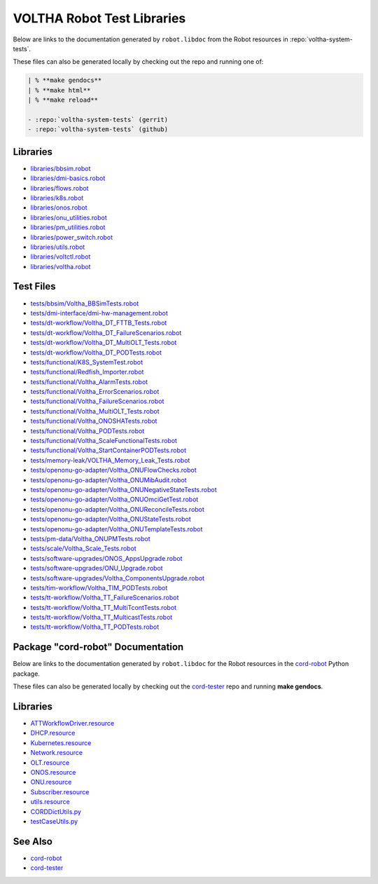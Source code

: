 VOLTHA Robot Test Libraries
===========================

Below are links to the documentation generated by ``robot.libdoc`` from the
Robot resources in :repo:`voltha-system-tests`.

| These files can also be generated locally by checking out the repo and running one of:

.. code:: bash

   | % **make gendocs**
   | % **make html**
   | % **make reload**

   - :repo:`voltha-system-tests` (gerrit)
   - :repo:`voltha-system-tests` (github)

Libraries
---------
- `libraries/bbsim.robot <../_static/voltha-system-tests/libraries/bbsim.html>`_
- `libraries/dmi-basics.robot <../_static/voltha-system-tests/libraries/dmi-basics.html>`_
- `libraries/flows.robot <../_static/voltha-system-tests/libraries/flows.html>`_
- `libraries/k8s.robot <../_static/voltha-system-tests/libraries/k8s.html>`_
- `libraries/onos.robot <../_static/voltha-system-tests/libraries/onos.html>`_
- `libraries/onu_utilities.robot <../_static/voltha-system-tests/libraries/onu_utilities.html>`_
- `libraries/pm_utilities.robot <../_static/voltha-system-tests/libraries/pm_utilities.html>`_
- `libraries/power_switch.robot <../_static/voltha-system-tests/libraries/power_switch.html>`_
- `libraries/utils.robot <../_static/voltha-system-tests/libraries/utils.html>`_
- `libraries/voltctl.robot <../_static/voltha-system-tests/libraries/voltctl.html>`_
- `libraries/voltha.robot <../_static/voltha-system-tests/libraries/voltha.html>`_


Test Files
----------
- `tests/bbsim/Voltha_BBSimTests.robot <../_static/voltha-system-tests/tests/bbsim/Voltha_BBSimTests.html>`_
- `tests/dmi-interface/dmi-hw-management.robot <../_static/voltha-system-tests/tests/dmi-interface/dmi-hw-management.html>`_
- `tests/dt-workflow/Voltha_DT_FTTB_Tests.robot <../_static/voltha-system-tests/tests/dt-workflow/Voltha_DT_FTTB_Tests.html>`_
- `tests/dt-workflow/Voltha_DT_FailureScenarios.robot <../_static/voltha-system-tests/tests/dt-workflow/Voltha_DT_FailureScenarios.html>`_
- `tests/dt-workflow/Voltha_DT_MultiOLT_Tests.robot <../_static/voltha-system-tests/tests/dt-workflow/Voltha_DT_MultiOLT_Tests.html>`_
- `tests/dt-workflow/Voltha_DT_PODTests.robot <../_static/voltha-system-tests/tests/dt-workflow/Voltha_DT_PODTests.html>`_
- `tests/functional/K8S_SystemTest.robot <../_static/voltha-system-tests/tests/functional/K8S_SystemTest.html>`_
- `tests/functional/Redfish_Importer.robot <../_static/voltha-system-tests/tests/functional/Redfish_Importer.html>`_
- `tests/functional/Voltha_AlarmTests.robot <../_static/voltha-system-tests/tests/functional/Voltha_AlarmTests.html>`_
- `tests/functional/Voltha_ErrorScenarios.robot <../_static/voltha-system-tests/tests/functional/Voltha_ErrorScenarios.html>`_
- `tests/functional/Voltha_FailureScenarios.robot <../_static/voltha-system-tests/tests/functional/Voltha_FailureScenarios.html>`_
- `tests/functional/Voltha_MultiOLT_Tests.robot <../_static/voltha-system-tests/tests/functional/Voltha_MultiOLT_Tests.html>`_
- `tests/functional/Voltha_ONOSHATests.robot <../_static/voltha-system-tests/tests/functional/Voltha_ONOSHATests.html>`_
- `tests/functional/Voltha_PODTests.robot <../_static/voltha-system-tests/tests/functional/Voltha_PODTests.html>`_
- `tests/functional/Voltha_ScaleFunctionalTests.robot <../_static/voltha-system-tests/tests/functional/Voltha_ScaleFunctionalTests.html>`_
- `tests/functional/Voltha_StartContainerPODTests.robot <../_static/voltha-system-tests/tests/functional/Voltha_StartContainerPODTests.html>`_
- `tests/memory-leak/VOLTHA_Memory_Leak_Tests.robot <../_static/voltha-system-tests/tests/memory-leak/VOLTHA_Memory_Leak_Tests.html>`_
- `tests/openonu-go-adapter/Voltha_ONUFlowChecks.robot <../_static/voltha-system-tests/tests/openonu-go-adapter/Voltha_ONUFlowChecks.html>`_
- `tests/openonu-go-adapter/Voltha_ONUMibAudit.robot <../_static/voltha-system-tests/tests/openonu-go-adapter/Voltha_ONUMibAudit.html>`_
- `tests/openonu-go-adapter/Voltha_ONUNegativeStateTests.robot <../_static/voltha-system-tests/tests/openonu-go-adapter/Voltha_ONUNegativeStateTests.html>`_
- `tests/openonu-go-adapter/Voltha_ONUOmciGetTest.robot <../_static/voltha-system-tests/tests/openonu-go-adapter/Voltha_ONUOmciGetTest.html>`_
- `tests/openonu-go-adapter/Voltha_ONUReconcileTests.robot <../_static/voltha-system-tests/tests/openonu-go-adapter/Voltha_ONUReconcileTests.html>`_
- `tests/openonu-go-adapter/Voltha_ONUStateTests.robot <../_static/voltha-system-tests/tests/openonu-go-adapter/Voltha_ONUStateTests.html>`_
- `tests/openonu-go-adapter/Voltha_ONUTemplateTests.robot <../_static/voltha-system-tests/tests/openonu-go-adapter/Voltha_ONUTemplateTests.html>`_
- `tests/pm-data/Voltha_ONUPMTests.robot <../_static/voltha-system-tests/tests/pm-data/Voltha_ONUPMTests.html>`_
- `tests/scale/Voltha_Scale_Tests.robot <../_static/voltha-system-tests/tests/scale/Voltha_Scale_Tests.html>`_
- `tests/software-upgrades/ONOS_AppsUpgrade.robot <../_static/voltha-system-tests/tests/software-upgrades/ONOS_AppsUpgrade.html>`_
- `tests/software-upgrades/ONU_Upgrade.robot <../_static/voltha-system-tests/tests/software-upgrades/ONU_Upgrade.html>`_
- `tests/software-upgrades/Voltha_ComponentsUpgrade.robot <../_static/voltha-system-tests/tests/software-upgrades/Voltha_ComponentsUpgrade.html>`_
- `tests/tim-workflow/Voltha_TIM_PODTests.robot <../_static/voltha-system-tests/tests/tim-workflow/Voltha_TIM_PODTests.html>`_
- `tests/tt-workflow/Voltha_TT_FailureScenarios.robot <../_static/voltha-system-tests/tests/tt-workflow/Voltha_TT_FailureScenarios.html>`_
- `tests/tt-workflow/Voltha_TT_MultiTcontTests.robot <../_static/voltha-system-tests/tests/tt-workflow/Voltha_TT_MultiTcontTests.html>`_
- `tests/tt-workflow/Voltha_TT_MulticastTests.robot <../_static/voltha-system-tests/tests/tt-workflow/Voltha_TT_MulticastTests.html>`_
- `tests/tt-workflow/Voltha_TT_PODTests.robot <../_static/voltha-system-tests/tests/tt-workflow/Voltha_TT_PODTests.html>`_


Package "cord-robot" Documentation
----------------------------------

Below are links to the documentation generated by ``robot.libdoc`` for the
Robot resources in the `cord-robot <https://pypi.org/project/cord-robot/>`_
Python package.

| These files can also be generated locally by checking out the `cord-tester <https://github.com/opencord/cord-tester>`_ repo and running **make gendocs**.

Libraries
---------
- `ATTWorkflowDriver.resource <../_static/cord-tester/cord-robot/CORDRobot/rf-resources/ATTWorkFlowDriver.html>`_
- `DHCP.resource <../_static/cord-tester/cord-robot/CORDRobot/rf-resources/DHCP.html>`_
- `Kubernetes.resource <../_static/cord-tester/cord-robot/CORDRobot/rf-resources/Kubernetes.html>`_
- `Network.resource <../_static/cord-tester/cord-robot/CORDRobot/rf-resources/Network.html>`_
- `OLT.resource <../_static/cord-tester/cord-robot/CORDRobot/rf-resources/OLT.html>`_
- `ONOS.resource <../_static/cord-tester/cord-robot/CORDRobot/rf-resources/ONOS.html>`_
- `ONU.resource <../_static/cord-tester/cord-robot/CORDRobot/rf-resources/ONU.html>`_
- `Subscriber.resource <../_static/cord-tester/cord-robot/CORDRobot/rf-resources/Subscriber.html>`_
- `utils.resource <../_static/cord-tester/cord-robot/CORDRobot/rf-resources/utils.html>`_
- `CORDDictUtils.py <../_static/cord-tester/cord-robot/CORDRobot/CORDDictUtils.html>`_
- `testCaseUtils.py <../_static/cord-tester/cord-robot/CORDRobot/testCaseUtils.html>`_

See Also
--------

- `cord-robot <https://pypi.org/project/cord-robot/>`_
- `cord-tester <https://github.com/opencord/cord-tester>`_
